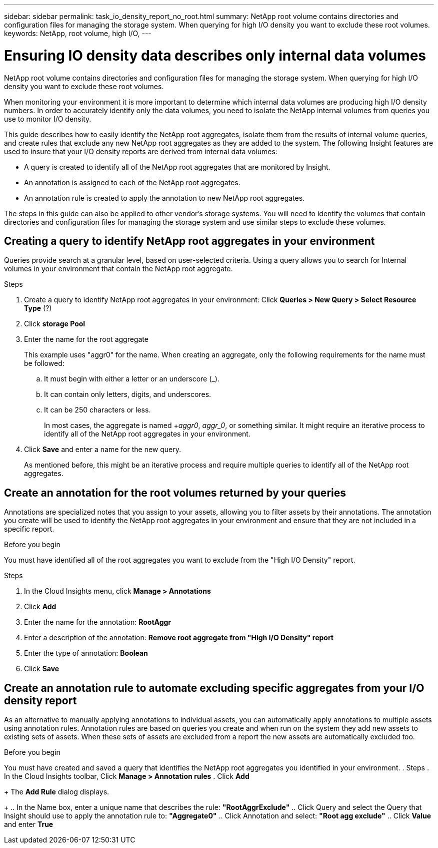 ---
sidebar: sidebar
permalink: task_io_density_report_no_root.html
summary: NetApp root volume contains directories and configuration files for managing the storage system. When querying for high I/O density you want to exclude these root volumes.
keywords: NetApp, root volume, high I/O,
---

= Ensuring IO density data describes only internal data volumes

[.lead]

NetApp root volume contains directories and configuration files for managing the storage system. When querying for high I/O density you want to exclude these root volumes.

When monitoring your environment it is more important to determine which internal data volumes are producing high I/O density numbers. In order to accurately identify only the data volumes, you need to isolate the NetApp internal volumes from queries you use to monitor I/O density.

This guide describes how to easily identify the NetApp root aggregates, isolate them from the results of internal volume queries, and create rules that exclude any new NetApp root aggregates as they are added to the system. The following Insight features are used to insure that your I/O density reports are derived from internal data volumes:

* A query is created to identify all of the NetApp root aggregates that are monitored by Insight.
* An annotation is assigned to each of the NetApp root aggregates.
* An annotation rule is created to apply the annotation to new NetApp root aggregates.

The steps in this guide can also be applied to other vendor's storage systems. You will need to identify the volumes that contain directories and configuration files for managing the storage system and use similar steps to exclude these volumes.

== Creating a query to identify NetApp root aggregates in your environment

Queries provide search at a granular level, based on user-selected criteria. Using a query allows you to search for Internal volumes in your environment that contain the NetApp root aggregate.

.Steps
. Create a query to identify NetApp root aggregates in your environment: Click *Queries > New Query > Select Resource Type* (?)
. Click *storage Pool*
. Enter the name for the root aggregate
+
This example uses "aggr0" for the name. When creating an aggregate, only the following requirements for the name must be followed:
+
.. It must begin with either a letter or an underscore (_).
.. It can contain only letters, digits, and underscores.
.. It can be 250 characters or less.
+
In most cases, the aggregate is named +_aggr0_, _aggr_0_, or something similar. It might require an iterative process to identify all of the NetApp root aggregates in your environment.

. Click *Save* and enter a name for the new query.
+
As mentioned before, this might be an iterative process and require multiple queries to identify all of the NetApp root aggregates.

== Create an annotation for the root volumes returned by your queries

Annotations are specialized notes that you assign to your assets, allowing you to filter assets by their annotations. The annotation you create will be used to identify the NetApp root aggregates in your environment and ensure that they are not included in a specific report.

.Before you begin

You must have identified all of the root aggregates you want to exclude from the "High I/O Density" report.

.Steps

. In the Cloud Insights menu, click *Manage > Annotations*
. Click *Add*
. Enter the name for the annotation: *RootAggr*
. Enter a description of the annotation: *Remove root aggregate from "High I/O Density" report*
. Enter the type of annotation: *Boolean*
. Click *Save*

== Create an annotation rule to automate excluding specific aggregates from your I/O density report

As an alternative to manually applying annotations to individual assets, you can automatically apply annotations to multiple assets using annotation rules. Annotation rules are based on queries you create and when run on the system they add new assets to existing sets of assets. When these sets of assets are excluded from a report the new assets are automatically excluded too.

.Before you begin
You must have created and saved a query that identifies the NetApp root aggregates you identified in your environment.
. Steps
. In the Cloud Insights toolbar, Click *Manage > Annotation rules*
. Click *Add*
+
The *Add Rule* dialog displays. 
+
.. In the Name box, enter a unique name that describes the rule: *"RootAggrExclude"*
.. Click Query and select the Query that Insight should use to apply the annotation rule to: *"Aggregate0"*
.. Click Annotation and select: *"Root agg exclude"*
.. Click *Value* and enter *True*
